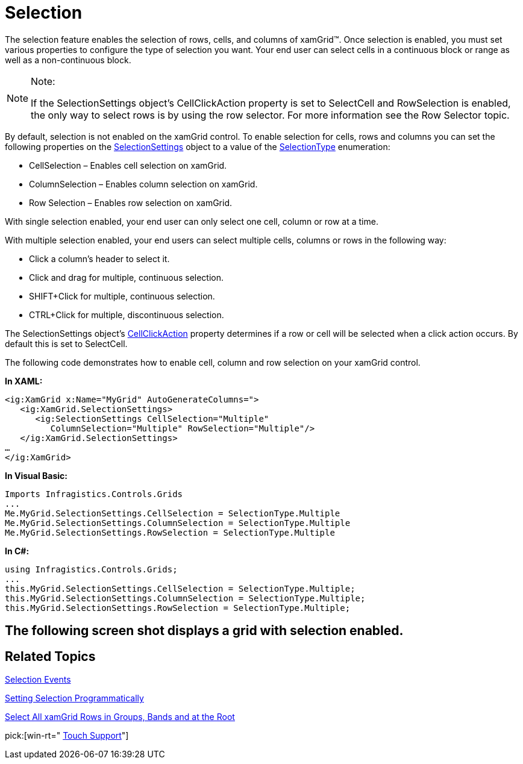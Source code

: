 ﻿////

|metadata|
{
    "name": "xamgrid-selection",
    "controlName": ["xamGrid"],
    "tags": ["Grids","How Do I","Selection"],
    "guid": "{E5BE5DCF-9546-4BD4-82B3-CCA91F64D3AF}",  
    "buildFlags": [],
    "createdOn": "2016-05-25T18:21:55.7511515Z"
}
|metadata|
////

= Selection

The selection feature enables the selection of rows, cells, and columns of xamGrid™. Once selection is enabled, you must set various properties to configure the type of selection you want. Your end user can select cells in a continuous block or range as well as a non-continuous block.

.Note:
[NOTE]
====
If the SelectionSettings object’s CellClickAction property is set to SelectCell and RowSelection is enabled, the only way to select rows is by using the row selector. For more information see the Row Selector topic.
====

By default, selection is not enabled on the xamGrid control. To enable selection for cells, rows and columns you can set the following properties on the link:{ApiPlatform}controls.grids.xamgrid.v{ProductVersion}~infragistics.controls.grids.selectionsettings.html[SelectionSettings] object to a value of the link:{ApiPlatform}controls.grids.xamgrid.v{ProductVersion}~infragistics.controls.grids.selectiontype.html[SelectionType] enumeration:

* CellSelection – Enables cell selection on xamGrid.
* ColumnSelection – Enables column selection on xamGrid.
* Row Selection – Enables row selection on xamGrid.

With single selection enabled, your end user can only select one cell, column or row at a time.

With multiple selection enabled, your end users can select multiple cells, columns or rows in the following way:

* Click a column’s header to select it.
* Click and drag for multiple, continuous selection.
* SHIFT+Click for multiple, continuous selection.
* CTRL+Click for multiple, discontinuous selection.

ifdef::win-rt[]
For more information about the selection using touch gestures, see the link:xamgrid-touch-support.html[Touch support] topic.
endif::win-rt[]

The SelectionSettings object’s link:{ApiPlatform}controls.grids.xamgrid.v{ProductVersion}~infragistics.controls.grids.selectionsettings~cellclickaction.html[CellClickAction] property determines if a row or cell will be selected when a click action occurs. By default this is set to SelectCell.

The following code demonstrates how to enable cell, column and row selection on your xamGrid control.

*In XAML:*

----
<ig:XamGrid x:Name="MyGrid" AutoGenerateColumns=">
   <ig:XamGrid.SelectionSettings>
      <ig:SelectionSettings CellSelection="Multiple" 
         ColumnSelection="Multiple" RowSelection="Multiple"/>
   </ig:XamGrid.SelectionSettings>
…     
</ig:XamGrid>
----

*In Visual Basic:*

----
Imports Infragistics.Controls.Grids
...
Me.MyGrid.SelectionSettings.CellSelection = SelectionType.Multiple
Me.MyGrid.SelectionSettings.ColumnSelection = SelectionType.Multiple
Me.MyGrid.SelectionSettings.RowSelection = SelectionType.Multiple
----

*In C#:*

----
using Infragistics.Controls.Grids;
...
this.MyGrid.SelectionSettings.CellSelection = SelectionType.Multiple;
this.MyGrid.SelectionSettings.ColumnSelection = SelectionType.Multiple;
this.MyGrid.SelectionSettings.RowSelection = SelectionType.Multiple;
----

== The following screen shot displays a grid with selection enabled.

ifdef::sl,wpf[]
image::images/SL_xamGrid_Selection_01.png[Selection]
endif::sl,wpf[]

ifdef::win-rt[]
image::images/RT_xamGrid_Selection_01.png[Selection]
endif::win-rt[]

== *Related Topics*

link:xamgrid-selection-events.html[Selection Events]

link:xamgrid-setting-selection-programmatically.html[Setting Selection Programmatically]

link:xamgrid-select-all-xamgrid-rows-in-groups-bands-and-at-the-root.html[Select All xamGrid Rows in Groups, Bands and at the Root]

pick:[win-rt=" link:xamgrid-touch-support.html[Touch Support]"]